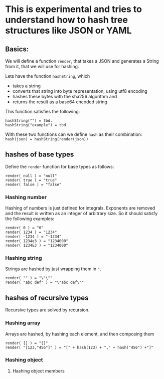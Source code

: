 * This is experimental and tries to understand how to hash tree structures like JSON or YAML

** Basics:
We will define a function ~render~, that takes a JSON and generates a String from it, that we will use for hashing.

Lets have the function ~hashString~, which
- takes a string
- converts that string into byte representation, using utf8 encoding
- hashes these bytes with the sha256 algorithm and
- returns the result as a base64 encoded string

This function satisfies the following:
#+BEGIN_SRC
hashString("") = tbd.
hashString("example") = tbd.
#+END_SRC

With these two functions can we define ~hash~ as their combination: ~hash(json) = hashString(render(json))~

** hashes of base types
Define the ~render~ function for base types as follows:

#+BEGIN_SRC
render( null ) = "null"
render( true ) = "true"
render( false ) = "false"
#+END_SRC

*** Hashing number
Hashing of numbers is just defined for integrals.
Exponents are removed and the result is written as an integer of arbitrary size. So it should satisfy the following examples:

#+BEGIN_SRC
render( 0 ) = "0"
render( 1234 ) = "1234"
render( -1234 ) = "-1234"
render( 1234e3 ) = "1234000"
render( 1234E3 ) = "1234000"
#+END_SRC

*** Hashing string
Strings are hashed by just wrapping them in ~"~.

#+BEGIN_SRC
render( "" ) = "\"\""
render( "abc def" ) = "\"abc def\""
#+END_SRC

** hashes of recursive types
Recursive types are solved by recursion.

*** Hashing array
Arrays are hashed, by hashing each element, and then composing them

#+BEGIN_SRC
render( [] ) = "[]"
render( "[123,"456"]" ) = "[" + hash(123) + "," + hash("456") +"]"
#+END_SRC

*** Hashing object
**** Hashing object members
